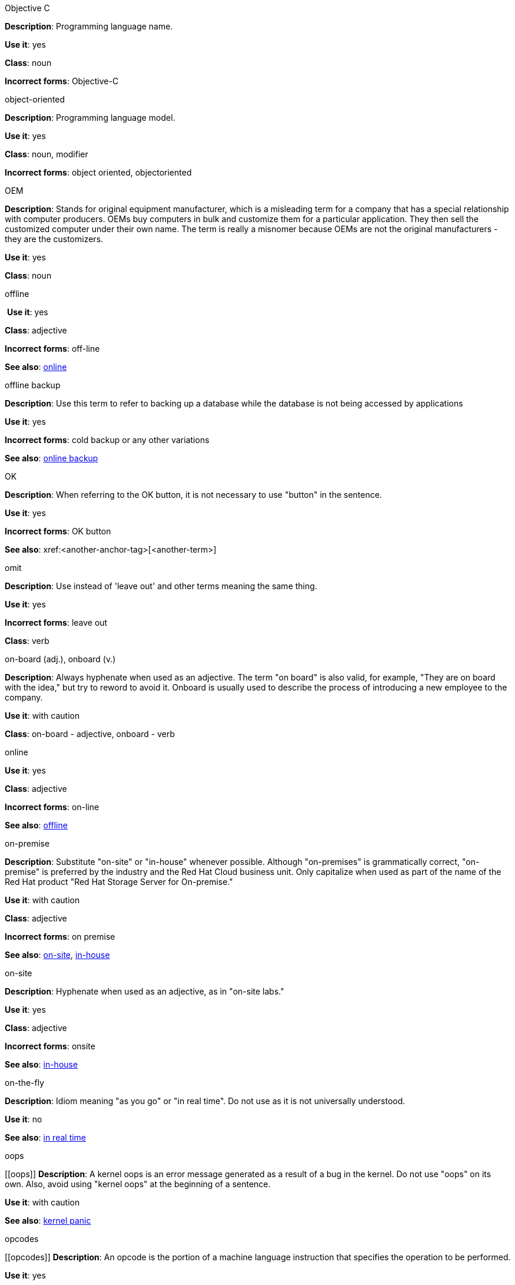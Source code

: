 .Objective C
[[ObjectiveC]]
*Description*: Programming language name.

*Use it*: yes

*Class*: noun

*Incorrect forms*: Objective-C

.object-oriented
[[object-oriented]]
*Description*: Programming language model.

*Use it*: yes

*Class*: noun, modifier

*Incorrect forms*: object oriented, objectoriented

.OEM
[[OEM]]
*Description*: Stands for original equipment manufacturer, which is a misleading
 term for a company that has a special relationship with computer producers. 
 OEMs buy computers in bulk and customize them for a particular application. 
 They then sell the customized computer under their own name. The term is really
 a misnomer because OEMs are not the original manufacturers - they are the 
 customizers. 

*Use it*: yes

*Class*: noun

.⁠offline
⁠[[offline]]
*Use it*: yes

*Class*: adjective

*Incorrect forms*: off-line

*See also*: xref:online[online]

.offline backup
[[offline_backup]]
*Description*: Use this term to refer to backing up a database while the database is not being accessed by applications

*Use it*: yes

*Incorrect forms*: cold backup or any other variations 

*See also*: xref:online backup[online backup]

.OK
[[OK]]
*Description*: When referring to the OK button, it is not necessary to use "button" in the sentence.

*Use it*: yes

*Incorrect forms*: OK button

*See also*: xref:<another-anchor-tag>[<another-term>]

.omit
[[omit]]
*Description*: Use instead of 'leave out' and other terms meaning the same thing.

*Use it*: yes

*Incorrect forms*: leave out

*Class*: verb

.on-board (adj.), onboard (v.)
[[on-board,onboard]]
*Description*: Always hyphenate when used as an adjective. The term "on board" is also valid, for example, "They are on board with the idea," but try to reword to avoid it. 
Onboard is usually used to describe the process of introducing a new employee to the company.

*Use it*: with caution

*Class*: on-board - adjective, onboard - verb

.⁠online
[[online]]

*Use it*: yes

*Class*: adjective

*Incorrect forms*: on-line

*See also*: xref:offline[offline]

.on-premise
[[on-premise]]
*Description*: Substitute "on-site" or "in-house" whenever possible. Although "on-premises" is grammatically correct, "on-premise" is preferred by the industry and the Red Hat Cloud business unit. Only capitalize when used as part of the name of the Red Hat product "Red Hat Storage Server for On-premise."

*Use it*: with caution

*Class*: adjective

*Incorrect forms*: on premise

*See also*: xref:on-site[on-site], xref:in-house[in-house]

.on-site
[[on-site]]
*Description*: Hyphenate when used as an adjective, as in "on-site labs." 

*Use it*: yes

*Class*: adjective

*Incorrect forms*: onsite

*See also*: xref:in-house[in-house]

.on-the-fly
[[on-the-fly]]
*Description*: Idiom meaning "as you go" or "in real time". Do not use as it is not universally understood. 

*Use it*: no

*See also*: xref:in real time[in real time]

.⁠oops
[[⁠oops]]
*Description*: A kernel oops is an error message generated as a result of a bug in the kernel. Do not use "oops" on its own. Also, avoid using "kernel oops" at the beginning of a sentence.

*Use it*: with caution

*See also*: xref:kernel panic[kernel panic]

.⁠opcodes
[⁠[opcodes]]
*Description*: An opcode is the portion of a machine language instruction that specifies the operation to be performed.  

*Use it*: yes

*Class*: noun

*Incorrect forms*: op-code

.open architecture
[[open architecture]]
*Description*: An architecture whose specifications are public. This includes officially approved standards as well as privately designed architectures whose specifications are made public by the designers. The opposite of open is closed or proprietary. 

*Use it*: yes

*Class*: noun

.Open InfiniBand
[[Open InfiniBand]]
*Description*: Open InfiniBand" is deprecated and should not be used. See "InfiniBand" for usage rules regarding the current preferred term for this switched fabric network topology. 

*Use it*: no

*See also*: xref:InfiniBand[InfiniBand]

.open source
[[open source]]

*Use it*: yes

*Class*: noun

*Incorrect forms*: open-source, OpenSource, opensource

.operating system
[[operating system]]
*Description*: <description>

*Use it*: yes

*Class*: noun

*Incorrect forms*: OS, Operating System

.⁠orientate
[[orientate]]
*Description*: A user becomes "oriented" to an environment. Try a synonym such as "familiarize," as in "This section helps familiarize you with the environment." 

*Use it*: no

.output device
[[output device]]
*Description*: Any machine capable of representing information from a computer. This includes display screens, printers, plotters, and synthesizers. 

*Use it*: yes

*Class*: noun

.override
[[override]]

*Use it*: yes

*Class*: verb

*Incorrect forms*: over-ride, over ride

